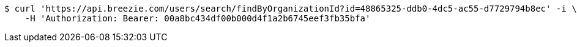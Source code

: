 [source,bash]
----
$ curl 'https://api.breezie.com/users/search/findByOrganizationId?id=48865325-ddb0-4dc5-ac55-d7729794b8ec' -i \
    -H 'Authorization: Bearer: 00a8bc434df00b000d4f1a2b6745eef3fb35bfa'
----